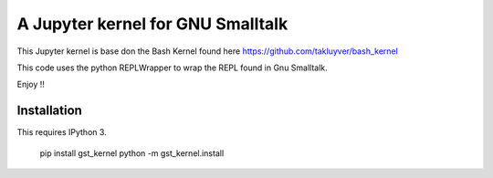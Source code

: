 ==================================
A Jupyter kernel for GNU Smalltalk
==================================

This Jupyter kernel is base don the Bash Kernel found here https://github.com/takluyver/bash_kernel

This code uses the python REPLWrapper to wrap the REPL found in Gnu Smalltalk. 

Enjoy !! 


Installation
------------
This requires IPython 3.

    pip install gst_kernel
    python -m gst_kernel.install

    
